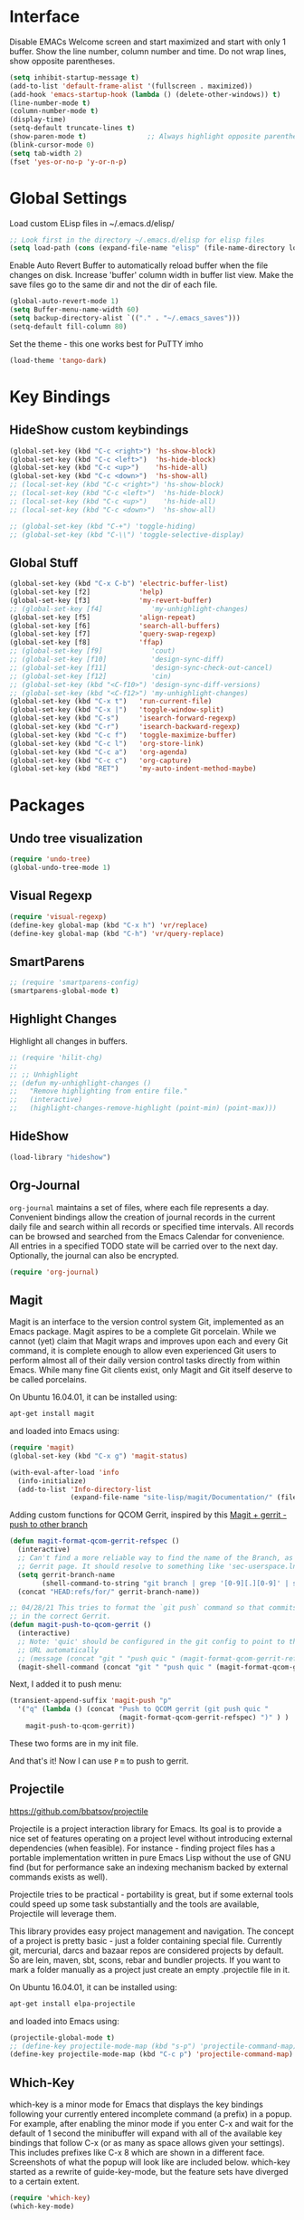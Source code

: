 #+AUTHOR: Neal Haas
#+STARTUP: content

* Interface
Disable EMACs Welcome screen and start maximized and start with only 1 buffer.
Show the line number, column number and time.
Do not wrap lines, show opposite parentheses.
#+BEGIN_SRC emacs-lisp
  (setq inhibit-startup-message t)
  (add-to-list 'default-frame-alist '(fullscreen . maximized))
  (add-hook 'emacs-startup-hook (lambda () (delete-other-windows)) t)
  (line-number-mode t)
  (column-number-mode t)
  (display-time)
  (setq-default truncate-lines t)
  (show-paren-mode t)               ;; Always highlight opposite parenthesis
  (blink-cursor-mode 0)
  (setq tab-width 2)
  (fset 'yes-or-no-p 'y-or-n-p)
#+END_SRC

* Global Settings

Load custom ELisp files in ~/.emacs.d/elisp/

#+BEGIN_SRC emacs-lisp
  ;; Look first in the directory ~/.emacs.d/elisp for elisp files
  (setq load-path (cons (expand-file-name "elisp" (file-name-directory load-file-name)) load-path))
#+END_SRC

Enable Auto Revert Buffer to automatically reload buffer when the file changes on disk.
Increase 'buffer' column width in buffer list view.
Make the save files go to the same dir and not the dir of each file.

#+BEGIN_SRC emacs-lisp
  (global-auto-revert-mode 1)
  (setq Buffer-menu-name-width 60)
  (setq backup-directory-alist `(("." . "~/.emacs_saves")))
  (setq-default fill-column 80)
#+END_SRC

Set the theme - this one works best for PuTTY imho
#+BEGIN_SRC emacs-lisp
  (load-theme 'tango-dark)
#+END_SRC

* Key Bindings
** HideShow custom keybindings
#+BEGIN_SRC emacs-lisp
  (global-set-key (kbd "C-c <right>") 'hs-show-block)
  (global-set-key (kbd "C-c <left>")  'hs-hide-block)
  (global-set-key (kbd "C-c <up>")    'hs-hide-all)
  (global-set-key (kbd "C-c <down>")  'hs-show-all)
  ;; (local-set-key (kbd "C-c <right>") 'hs-show-block)
  ;; (local-set-key (kbd "C-c <left>")  'hs-hide-block)
  ;; (local-set-key (kbd "C-c <up>")    'hs-hide-all)
  ;; (local-set-key (kbd "C-c <down>")  'hs-show-all)

  ;; (global-set-key (kbd "C-+") 'toggle-hiding)
  ;; (global-set-key (kbd "C-\\") 'toggle-selective-display)
#+END_SRC

** Global Stuff
#+BEGIN_SRC emacs-lisp
  (global-set-key (kbd "C-x C-b") 'electric-buffer-list)
  (global-set-key [f2]            'help)
  (global-set-key [f3]            'my-revert-buffer)
  ;; (global-set-key [f4]            'my-unhighlight-changes)
  (global-set-key [f5]            'align-repeat)
  (global-set-key [f6]            'search-all-buffers)
  (global-set-key [f7]            'query-swap-regexp)
  (global-set-key [f8]            'ffap)
  ;; (global-set-key [f9]            'cout)
  ;; (global-set-key [f10]           'design-sync-diff)
  ;; (global-set-key [f11]           'design-sync-check-out-cancel)
  ;; (global-set-key [f12]           'cin)
  ;; (global-set-key (kbd "<C-f10>") 'design-sync-diff-versions)
  ;; (global-set-key (kbd "<C-f12>") 'my-unhighlight-changes)
  (global-set-key (kbd "C-x t")   'run-current-file)
  (global-set-key (kbd "C-x |")   'toggle-window-split)
  (global-set-key (kbd "C-s")     'isearch-forward-regexp)
  (global-set-key (kbd "C-r")     'isearch-backward-regexp)
  (global-set-key (kbd "C-c f")   'toggle-maximize-buffer)
  (global-set-key (kbd "C-c l")   'org-store-link)
  (global-set-key (kbd "C-c a")   'org-agenda)
  (global-set-key (kbd "C-c c")   'org-capture)
  (global-set-key (kbd "RET")     'my-auto-indent-method-maybe)
#+END_SRC

#+RESULTS:
: org-capture

* Packages
** Undo tree visualization
#+BEGIN_SRC emacs-lisp
  (require 'undo-tree)
  (global-undo-tree-mode 1)
#+END_SRC

** Visual Regexp
#+BEGIN_SRC emacs-lisp
  (require 'visual-regexp)
  (define-key global-map (kbd "C-x h") 'vr/replace)
  (define-key global-map (kbd "C-h") 'vr/query-replace)
#+END_SRC

** SmartParens
#+BEGIN_SRC emacs-lisp
  ;; (require 'smartparens-config)
  (smartparens-global-mode t)
#+END_SRC

** Highlight Changes
Highlight all changes in buffers.
#+BEGIN_SRC emacs-lisp
  ;; (require 'hilit-chg)
  ;;
  ;; ;; Unhighlight
  ;; (defun my-unhighlight-changes ()
  ;;   "Remove highlighting from entire file."
  ;;   (interactive)
  ;;   (highlight-changes-remove-highlight (point-min) (point-max)))
#+END_SRC

** HideShow
#+BEGIN_SRC emacs-lisp
  (load-library "hideshow")
#+END_SRC

** Org-Journal
=org-journal= maintains a set of files, where each file represents a
day. Convenient bindings allow the creation of journal records in the current
daily file and search within all records or specified time intervals. All
records can be browsed and searched from the Emacs Calendar for convenience. All
entries in a specified TODO state will be carried over to the next
day. Optionally, the journal can also be encrypted.
#+BEGIN_SRC emacs-lisp
  (require 'org-journal)
#+END_SRC

** Magit
Magit is an interface to the version control system Git, implemented as an Emacs
package. Magit aspires to be a complete Git porcelain. While we cannot (yet)
claim that Magit wraps and improves upon each and every Git command, it is
complete enough to allow even experienced Git users to perform almost all of
their daily version control tasks directly from within Emacs. While many fine
Git clients exist, only Magit and Git itself deserve to be called porcelains.

On Ubuntu 16.04.01, it can be installed using:
#+BEGIN_SRC sh
  apt-get install magit
#+END_SRC

and loaded into Emacs using:
#+BEGIN_SRC emacs-lisp
  (require 'magit)
  (global-set-key (kbd "C-x g") 'magit-status)

  (with-eval-after-load 'info
    (info-initialize)
    (add-to-list 'Info-directory-list
                 (expand-file-name "site-lisp/magit/Documentation/" (file-name-directory load-file-name))))
#+END_SRC

Adding custom functions for QCOM Gerrit, inspired by this [[https://emacs.stackexchange.com/questions/19672/magit-gerrit-push-to-other-branch][Magit + gerrit - push to other branch]]

#+BEGIN_SRC emacs-lisp
  (defun magit-format-qcom-gerrit-refspec ()
    (interactive)
    ;; Can't find a more reliable way to find the name of the Branch, as shown on
    ;; Gerrit page. It should resolve to something like 'sec-userspace.lnx.12.0'
    (setq gerrit-branch-name
          (shell-command-to-string "git branch | grep '[0-9][.][0-9]' | sed 's/ //g' | tr -d '\n' | sed 's/-temp.*//' "))
    (concat "HEAD:refs/for/" gerrit-branch-name))
#+END_SRC

#+BEGIN_SRC emacs-lisp
  ;; 04/28/21 This tries to format the `git push` command so that commits end up
  ;; in the correct Gerrit.
  (defun magit-push-to-qcom-gerrit ()
    (interactive)
    ;; Note: 'quic' should be configured in the git config to point to the correct
    ;; URL automatically
    ;; (message (concat "git " "push quic " (magit-format-qcom-gerrit-refspec))))
    (magit-shell-command (concat "git " "push quic " (magit-format-qcom-gerrit-refspec))))
#+END_SRC

Next, I added it to push menu:
#+BEGIN_SRC emacs-lisp
  (transient-append-suffix 'magit-push "p"
    '("q" (lambda () (concat "Push to QCOM gerrit (git push quic "
                             (magit-format-qcom-gerrit-refspec) ")" ) )
      magit-push-to-qcom-gerrit))
#+END_SRC

These two forms are in my init file.

And that's it! Now I can use =P= =m= to push to gerrit.

** Projectile
https://github.com/bbatsov/projectile

Projectile is a project interaction library for Emacs. Its goal is to provide a
nice set of features operating on a project level without introducing external
dependencies (when feasible). For instance - finding project files has a
portable implementation written in pure Emacs Lisp without the use of GNU find
(but for performance sake an indexing mechanism backed by external commands
exists as well).

Projectile tries to be practical - portability is great, but if some external
tools could speed up some task substantially and the tools are available,
Projectile will leverage them.

This library provides easy project management and navigation. The concept of a
project is pretty basic - just a folder containing special file. Currently git,
mercurial, darcs and bazaar repos are considered projects by default. So are
lein, maven, sbt, scons, rebar and bundler projects. If you want to mark a
folder manually as a project just create an empty .projectile file in it.

On Ubuntu 16.04.01, it can be installed using:
#+BEGIN_SRC sh
  apt-get install elpa-projectile
#+END_SRC

and loaded into Emacs using:
#+BEGIN_SRC emacs-lisp
  (projectile-global-mode t)
  ;; (define-key projectile-mode-map (kbd "s-p") 'projectile-command-map) ;; lower case 's' stands for Super
  (define-key projectile-mode-map (kbd "C-c p") 'projectile-command-map)
#+END_SRC

** Which-Key
which-key is a minor mode for Emacs that displays the key bindings following
your currently entered incomplete command (a prefix) in a popup. For example,
after enabling the minor mode if you enter C-x and wait for the default of 1
second the minibuffer will expand with all of the available key bindings that
follow C-x (or as many as space allows given your settings). This includes
prefixes like C-x 8 which are shown in a different face. Screenshots of what the
popup will look like are included below. which-key started as a rewrite of
guide-key-mode, but the feature sets have diverged to a certain extent.

#+BEGIN_SRC emacs-lisp
  (require 'which-key)
  (which-key-mode)
#+END_SRC

** Ag (Silver Searcher)
Ag.el allows you to search using ag from inside Emacs. You can filter by file
type, edit results inline, or find files.

Ag.el tries very hard to be Do-What-I-Mean, and will make intelligent
suggestions about what to search and which directories to search in.

Documentation: http://agel.readthedocs.org/en/latest/index.html

#+BEGIN_SRC sh
  apt-get install silversearcher-ag-el
#+END_SRC

#+BEGIN_SRC emacs-lisp
  (require 'ag)
  (setq ag-highlight-search t)
#+END_SRC

** P4 (Emacs Perforce Integration)
p4.el integrates the Perforce software version management system into GNU
Emacs. It provides Emacs interfaces that map directly to Perforce commands, and
so is most useful if you are already familiar with Perforce and want to access
it from Emacs. (If, on the other hand, you are already familiar with the Emacs
VC interface, and want to add Perforce as a VC backend, then you might look at
Jonathan Kamens’ VC-P4.)

#+BEGIN_SRC emacs-lisp
  (require 'p4)
#+END_SRC

** Magit Gerrit
Magit plugin for Gerrit Code Review

#+BEGIN_SRC emacs-lisp
  (require 'magit-gerrit)

  ;; ;; if remote url is not using the default gerrit port and
  ;; ;; ssh scheme, need to manually set this variable
  ;; (setq-default magit-gerrit-ssh-creds "myid@gerrithost.org")

  ;; ;; if necessary, use an alternative remote instead of 'origin'
  ;; (setq-default magit-gerrit-remote "gerrit")

  ;; ;; if your remote contains too much reviews, itcan become slow,
  ;; ;; and you can choose to fetch only your watched reviews.
  ;; (setq-default magit-gerrit-extra-options "is:watched is:owner")

  ;; ;; display review label header, off by default
  ;; (setq-default magit-gerrit-show-review-labels t)

  ;; ;; if your project uses custom labels you can enable them
  ;; ;; by adding custom labels to to the list, syntax is
  ;; ;; (add-to-list (list "Review-label-fullname-as-displayed-in-Gerrit-UI"
  ;; ;;                    "2-char-abbreviation-for-header") t)
  ;; (add-to-list 'magit-gerrit-review-labels (list "Zuul-Gate" "ZG") t)
  ;; (add-to-list 'magit-gerrit-review-labels (list "StaticAnalysis" "SA") t)
#+END_SRC

** clang-format
Clang-format emacs integration for use with C/Objective-C/C++.
https://llvm.org/svn/llvm-project/cfe/trunk/tools/clang-format/clang-format.el

Expected that clang-format-3.9 is installed
#+BEGIN_SRC sh
  sudo apt-get install clang-format-3.9
#+END_SRC

#+BEGIN_SRC emacs-lisp
  (require 'clang-format)
  (global-set-key (kbd "C-c i") 'clang-format-region)
  (global-set-key (kbd "C-c u") 'clang-format-buffer)

  ;; clang-format (the executable) needs to find '.clang-format' in the current
  ;; directory or any parent directory. This method will copy the format file to
  ;; the current directory, then call clang-format-region, then delete the
  ;; file. This is exactly what the 'cformat' bash function does. The advantage of
  ;; this is that you never need to leave Emacs, nor do you need to figure out how
  ;; to find the file of the current buffer.
  (defun wrap-clang-format-region (orig-fun &rest args)
    ;; (message "clang-format-region called with args %S" args)
    (let((src-file (concat (getenv "HOME") "/format/ABC.clang-format"))
         (dst-file ".clang-format"))
      (copy-file src-file dst-file "overwrite")
      (apply orig-fun args)
      (delete-file dst-file)
      ))

  (advice-add 'clang-format-region :around #'wrap-clang-format-region)

#+END_SRC

#+RESULTS:

Point to the binary
#+BEGIN_SRC emacs-lisp
 (setq clang-format-executable "/usr/bin/clang-format-3.9")
#+END_SRC

I find this more elegant that explicitly checking major-mode, and it has the
advantage that you can disable the before-save-hook locally for each buffer with
M-: (remove-hook 'before-save-hook MY-HOOK-FUNC 'local) without affecting any
other buffers.

#+BEGIN_SRC emacs-lisp
  ;; (add-hook 'c-mode-common-hook (lambda () (add-hook 'before-save-hook 'clang-format-buffer nil 'local)))
#+END_SRC

# ** clang-format+
# clang-format+ is a small package aimed at improving the user experience of using
# clang-format in Emacs.

# The existing package (clang-format.el) provides a wrapper around the CLI
# allowing its users to format buffers and regions. The workflow it suggests is a
# bit too manual, so custom before-save-hooks and then minor-modes come to
# play. clang-format+ joins all these customizations in order to remove all the
# duplicated ad-hocs.

# clang-format+ defines a minor mode clang-format+-mode, which applies
# clang-format on save. It can also apply clang-format to the modified parts of
# the region only and try to be smart about it.

# #+BEGIN_SRC emacs-lisp
#   (require 'clang-format+)
#   (add-hook 'c-mode-common-hook #'clang-format+-mode)
# #+END_SRC

# #+RESULTS:
# | hs-minor-mode | clang-format+-mode |

** dumb-jump

#+BEGIN_SRC emacs-lisp
  (require 'xref)
  (add-hook 'xref-backend-functions #'dumb-jump-xref-activate)
#+END_SRC

#+RESULTS:
| dumb-jump-xref-activate | etags--xref-backend |

** Plant UML

*** Multiple setups for rendering Plant UML
**** Using Java
***** Prerequisite - Jave Runtime Environment (JRE)
1.  Overview

The Java Runtime Environment (JRE) is required to run Java programs. Nowadays there are many JRE
packages available from a variety of projects and companies, but the two most popular on Ubuntu are
OpenJDK and Oracle HotSpot.  source: https://ubuntu.com/tutorials/install-jre#1-overview

2. Installing OpenJDK JRE

Ubuntu offers the default-jre package, which is regularly updated to ship the latest version of the
current OpenJDK JRE in Long Term Support (LTS). The default-jre is an excellent choice for most
situations, thanks to the outstanding track of backwards compatibility of the Java Virtual Machine.

To install the OpenJDK JRE, we run:
#+BEGIN_SRC sh
  sudo apt install default-jre-headless
#+END_SRC

NB: I opted for the 'headless' version since I don't anticipate needing to run any Java program with
GUI needs. See [[https://packages.debian.org/sid/openjdk-8-jre-headless][openjdk-8-jre-headless packae page]]

We can check if OpenJDK JRE was properly installed by running:
#+BEGIN_SRC sh
  java -version
#+END_SRC

***** Install
1. Download plantuml.jar from [[https://plantuml.com/download][official download page]] and save it at /home/you/path/to/plantuml.jar
   [[https://github.com/plantuml/plantuml/releases/][From GitHub releases]], you can download [[https://github.com/plantuml/plantuml/releases/download/v1.2022.1/plantuml-1.2022.1.jar][plantuml.1.2022.1.jar]]
   #+BEGIN_SRC sh
     wget https://github.com/plantuml/plantuml/releases/download/v1.2022.1/plantuml-1.2022.1.jar ~/Downloads/plantuml.jar
   #+END_SRC
2. Install plantuml-mode via melpa.
   =M-x package-install<RET>=
3. Configure for Java
   #+BEGIN_SRC emacs-lisp
     (setq plantuml-jar-path "~/Downloads/plantuml.jar")
     (setq plantuml-default-exec-mode 'jar)
   #+END_SRC
4. Org-Mode setup for Java
   #+BEGIN_SRC emacs-lisp
     (setq org-plantuml-jar-path (eval 'plantuml-jar-path))
   #+END_SRC

**** Using executable
:PROPERTIES:
:header-args: :tangle no
:END:
This is an _ALTERNATE_ way to render Plant UML. It is not tangled (exported) to [[file:myinit.el][myinit.el]] during
=org-babel-load-file=.

1. Install
#+BEGIN_SRC sh
  apt install plantuml
#+END_SRC

2.  Configure
#+BEGIN_SRC emacs-lisp
  (setq plantuml-executable-path "usr/bin/plantuml")
  (setq plantuml-default-exec-mode 'executable)
#+END_SRC

*** Helper functions
Taken from [[https://gist.github.com/rpl/547521][plantuml_helpers.el]]
#+BEGIN_SRC emacs-lisp
  ;; ;; Inline Image (iimage) built into Emacs
  ;; ;; (require 'iimage)
  ;; (autoload 'iimage-mode "iimage" "Support Inline image minor mode." t)
  ;; (autoload 'turn-on-iimage-mode "iimage" "Turn on Inline image minor mode." t)
  ;; (add-to-list 'iimage-mode-image-regex-alist '("@startuml\s+\\(.+\\)" . 1))

  ;; Rendering plantuml
  (defun plantuml-render-buffer ()
    (interactive)
    (message "PLANTUML Start rendering")
    (shell-command (concat "java -jar ~/Downloads/plantuml.jar "
                           buffer-file-name))
    (message (concat "PLANTUML Rendered:  " (buffer-name))))

  ;; Image reloading
  (defun reload-image-at-point ()
    (interactive)
    (message "reloading image at point in the current buffer...")
    (image-refresh (get-text-property (point) 'display)))

  ;; Image resizing and reloading
  (defun resize-image-at-point ()
    (interactive)
    (message "resizing image at point in the current buffer123...")
    (let* ((image-spec (get-text-property (point) 'display))
           (file (cadr (member :file image-spec))))
      (message (concat "resizing image..." file))
      (shell-command (format "convert -resize %d %s %s "
                             (* (window-width (selected-window)) (frame-char-width))
                             file file))
      (reload-image-at-point)))
#+END_SRC

*** Finally, require Plant UML Mode
#+BEGIN_SRC emacs-lisp
  (require 'plantuml-mode)
  (add-to-list 'org-src-lang-modes '("plantuml" . plantuml))
  (org-babel-do-load-languages 'org-babel-load-languages '((plantuml . t)))
#+END_SRC

* Modes
** C
*** Set custom C style
https://www.gnu.org/software/emacs/manual/html_node/ccmode/Adding-Styles.html
#+BEGIN_SRC emacs-lisp
  (c-add-style "ssg"
               '("linux"              ;; inherit from linux C style
                 (c-basic-offset . 4) ;; 4 spaces offset instead of 8
                 (case-label     . 4) ;; 4 spaces offset instead of 0
                 ;; the following commented items may not be needed?
                 ;; (c-offsets-alist . (
                 ;;                          (block-close . 0)
                 ;;                          (brace-list-close . 0)
                 ;;                          (brace-list-entry . 0)
                 ;;                          (brace-list-intro . +)
                 ;;                          (defun-block-intro . +)
                 ;;                          (defun-close . 0)
                 ;;                          (defun-open . 0)
                 ;;                          (label . 0)
                 ;;                          (statement . 0)
                 ;;                          (statement-block-intro . +)
                 ;;                          (topmost-intro . 0)
                 ;;                          )
                 ;;                       )
                 )
               )

#+END_SRC

*** Automatically nesting next line using brace return
from StackOverflow: https://stackoverflow.com/questions/23840753/elisp-automatically-nesting-next-line-using-brace-return

I want to be able to type "{" then hit "ENTER" and have the next line be ready for whatever is nested in the braces. For example, if I have the following line:
#+BEGIN_SRC C
  public void method()
#+END_SRC

and I type "{" then hit return I should get this:

#+BEGIN_SRC C
  public void method() {
      // indentation applied, no additional tabbing necessary
  }
#+END_SRC

Solution:

I have something similar in my emacs config which I have been using for a
while. It calls 'newline-and-indent twice then moves the point one line up
before indenting correctly. Here is the snippet of code to do this from my
config file:

#+BEGIN_SRC emacs-lisp
  ;; auto indent on opening brace
  (require 'cc-mode)
  (defun my-auto-indent-method ()
    "Automatically indent a method by adding two newlines.
  Puts point in the middle line as well as indent it by correct amount."
    (interactive)
    (newline-and-indent)
    (newline-and-indent)
    (forward-line -1)
    (c-indent-line-or-region))

  (defun my-auto-indent-method-maybe ()
    "Check if point is at a closing brace then auto indent."
    (interactive)
    (let ((char-at-point (char-after (point))))
      (if (char-equal ?} char-at-point)
          (my-auto-indent-method)
        (newline-and-indent))))

  ;; (define-key c-mode-map (kbd "RET") 'my-auto-indent-method-maybe)
#+END_SRC

** Assign modes to file types
setup files ending in “.csv” to open in text-mode
setup files ending in “.*csh” to open in csh-mode
setup files ending in “.*csh” to open in csh-mode
setup files ending in “.f” to open in text-mode  Who uses Fortran anyways?
Any files that end in ".v", .dv or .sv should be in verilog mode
#+BEGIN_SRC emacs-lisp
  (add-to-list 'auto-mode-alist '("\\.log\\'"    . text-mode))
  (add-to-list 'auto-mode-alist '("\\.csv\\'"    . text-mode))
  (add-to-list 'auto-mode-alist '("\\.*csh\\'"   . sh-mode))
  (add-to-list 'auto-mode-alist '("\\.*shrc\\'"  . sh-mode))
  (add-to-list 'auto-mode-alist '("\\.f\\'"      . text-mode))
  (add-to-list 'auto-mode-alist '("\\.[ds]?v\\'" . verilog-mode))
  (add-to-list 'auto-mode-alist '("\\.bp\\'"     . js-mode))  ;; Android build system
  (add-to-list 'auto-mode-alist '("\\.api\\'"    . python-mode))  ;; SCons file for including *.h
#+END_SRC

** Org-Mode
Custom changes for using Org Mode.
#+BEGIN_SRC emacs-lisp
  (custom-set-variables
   '(org-cycle-emulate-tab nil)
   '(org-hide-leading-stars t)
   '(org-log-into-drawer t)
   '(org-startup-folded (quote overview))
   '(org-startup-indented t)
   '(org-tags-column -100) )
#+END_SRC

Find all *.org files in the Org directory
#+BEGIN_SRC emacs-lisp
  (custom-set-variables
   '(org-directory "~/Documents/org")
   '(org-agenda-files (list org-directory)) )
#+END_SRC

As of Org Mode 9.2, I can no longer TAB-complete src-code block abbreviation '<s'. Org mode now
provides some built-in template function that can be called with `C-c C-,`, but that doesn't work
across PuTTY + tmux for some reason. Instead, I found this solution to be quite helpful
http://wenshanren.org/?p=334.
#+BEGIN_SRC emacs-lisp
  (defun org-insert-src-block (src-code-type)
    "Insert a `SRC-CODE-TYPE' type source code block in org-mode."
    (interactive
     (let ((src-code-types
            '("emacs-lisp" "python" "C" "sh" "java" "js" "clojure" "C++" "css"
              "calc" "asymptote" "dot" "gnuplot" "ledger" "lilypond" "mscgen"
              "octave" "oz" "plantuml" "R" "sass" "screen" "sql" "awk" "ditaa"
              "haskell" "latex" "lisp" "matlab" "ocaml" "org" "perl" "ruby"
              "scheme" "sqlite")))
       (list (ido-completing-read "Source code type: " src-code-types))))
    (progn
      (newline-and-indent)
      (insert (format "#+BEGIN_SRC %s\n" src-code-type))
      (newline-and-indent)
      (insert "#+END_SRC\n")
      (previous-line 2)
      (org-edit-src-code)))
#+END_SRC

Call =set-fill-column= in the =org-mode-hook=
#+BEGIN_SRC emacs-lisp
  (add-hook 'org-mode-hook
            (lambda ()
              ;; Fill paragraphs to 100 character
              (set-fill-column 100)
              ;; keybinding for editing source code blocks
              (local-set-key (kbd "C-c s e")
                             'org-edit-src-code)
              ;; keybinding for inserting code blocks
              (local-set-key (kbd "C-c s i")
                             'org-insert-src-block)
              ))
#+END_SRC

#+BEGIN_SRC emacs-lisp
  (setq org-refile-targets '(((concat org-directory "/projects.org") :maxlevel . 3)
                             ((concat org-directory "/goals.org") :maxlevel . 3)))
#+END_SRC

The following customization sets a default target file for notes.
#+BEGIN_SRC emacs-lisp
  (setq org-default-notes-file (concat org-directory "/gtd.org"))
#+END_SRC

To configure "native fontification" (as in the above screenshot), set the following in your .emacs file:
#+BEGIN_SRC emacs-lisp
  ;; fontify code in code blocks
  (setq org-src-fontify-natively t)
#+END_SRC

Define these faces, in your .emacs file, before requiring Org (if you don't have your own color theme):
#+BEGIN_SRC emacs-lisp
  (defface org-block-begin-line
    '((t (:underline "#A7A6AA" :foreground "#008ED1" :background "#EAEAFF")))
    "Face used for the line delimiting the begin of source blocks.")

  (defface org-block-background
    '((t (:background "#FFFFEA")))
    "Face used for the source block background.")

  (defface org-block-end-line
    '((t (:overline "#A7A6AA" :foreground "#008ED1" :background "#EAEAFF")))
    "Face used for the line delimiting the end of source blocks.")
#+END_SRC

# Set org-src-fontify-natively to non-nil to turn on native code
# fontification in the Org buffer. Fontification of ‘src’ code blocks
# can give visual separation of text and code on the display page. To
# further customize the appearance of org-block for specific
# languages, customize org-src-block-faces.
# #+BEGIN_SRC emacs-lisp
#   (require 'color)
#   (set-face-attribute 'org-block nil :background (color-darken-name (face-attribute 'default :background) 3))
#   (setq org-src-block-faces '(("emacs-lisp" (:background "#EEE2FF"))
#                               ("python" (:background "#E5FFB8"))))
# #+END_SRC

** Shell Mode
# Load csh-mode.el from load-path, if possible
# #+BEGIN_SRC emacs-lisp
#   (autoload 'sh-set-shell-hook "csh-mode" "Custom [T]CSH mode" t)
# #+END_SRC

# Shell scripts should not
# #+BEGIN_SRC emacs-lisp
#   (setq sh-basic-offset 0)
# #+END_SRC

** Verilog Mode
Load verilog mode only when needed
#+BEGIN_SRC emacs-lisp
  (autoload 'verilog-mode "verilog-mode" "Verilog mode" t )
#+END_SRC
# Convert all tabs to spaces upon save
# #+BEGIN_SRC emacs-lisp
#   (add-hook 'verilog-mode-hook
#             '(lambda () (add-hook 'write-file-functions
#                                   (lambda() (untabify (point-min) (point-max)) nil))))
# #+END_SRC

** Perl Mode

#+BEGIN_SRC emacs-lisp
  (setq perl-indent-parens-as-block t)
  (setq perl-indent-level 2)
#+END_SRC

** TCL Mode

#+BEGIN_SRC emacs-lisp
  (setq tcl-indent-level 2)
#+END_SRC

** Ruby Mode
Enhanced Ruby mode
#+BEGIN_SRC emacs-lisp
  ;; (add-to-list 'load-path (expand-file-name "elisp/enh-ruby-mode.el" (file-name-directory load-file-name))) ; must be added after any path containing old ruby-mode
  ;; (autoload 'enh-ruby-mode "enh-ruby-mode" "Major mode for ruby files" t)
  ;; (add-to-list 'auto-mode-alist '("\\.rb$" . enh-ruby-mode))
  ;; (add-to-list 'interpreter-mode-alist '("ruby" . enh-ruby-mode))


  ;; (setq enh-ruby-program "/pkg/qct/software/ruby/2.0.0-p247/bin/ruby") ; so that still works if ruby points to ruby1.8

  ;;(add-hook 'ruby-mode-hook 'robe-mode)
  ;;(add-hook 'ruby-mode-hook 'ac-robe-setup)
#+END_SRC

When folding, take these delimiters into consideration
#+BEGIN_SRC emacs-lisp
  (add-to-list 'hs-special-modes-alist
               '(ruby-mode
                 "\\(class\\|def\\|do\\|if\\)" "\\(end\\)" "#"
                 (lambda (arg) (ruby-end-of-block)) nil))
#+END_SRC

** dired Mode
Re-assign 'e' to run ediff-buffers on marked files. Taken from https://oremacs.com/2017/03/18/dired-ediff/
#+BEGIN_SRC emacs-lisp
  (defun ora-ediff-files ()
    (interactive)
    (let ((files (dired-get-marked-files))
          (wnd (current-window-configuration)))
      (if (<= (length files) 2)
          (let ((file1 (car files))
                (file2 (if (cdr files)
                           (cadr files)
                         (error "only 1 file marked"))))
            (if (file-newer-than-file-p file1 file2)
                (ediff-files file2 file1)
              (ediff-files file1 file2)))
        (error "no more than 2 files should be marked"))))

  (defun my-dired-mode-setup ()
    "to be run as hook for `dired-mode'."
    (define-key dired-mode-map "e" 'ora-ediff-files))
#+END_SRC

** CSV Mode

#+BEGIN_SRC emacs-lisp
  (add-to-list 'auto-mode-alist '("\\.[Cc][Ss][Vv]\\'" . csv-mode))
  (autoload 'csv-mode "csv-mode"
    "Major mode for editing comma-separated value files." t)
#+END_SRC

** YAML Mode
NAME
yaml-mode - Simple major mode to edit YAML file for emacs

REQUIREMENTS
Emacs 24.1

SYNOPSIS
To install, just drop this file into a directory in your
`load-path' and (optionally) byte-compile it.  To automatically
handle files ending in '.yml', add something like:

#+BEGIN_SRC emacs-lisp
  (require 'yaml-mode)
  (add-to-list 'auto-mode-alist '("\\.yml\\'" . yaml-mode))
#+END_SRC

to your .emacs file.

Unlike python-mode, this mode follows the Emacs convention of not
binding the ENTER key to `newline-and-indent'.  To get this
behavior, add the key definition to `yaml-mode-hook':

#+BEGIN_SRC emacs-lisp
  (add-hook 'yaml-mode-hook
            '(lambda ()
               (define-key yaml-mode-map "\C-m" 'newline-and-indent)))
#+END_SRC

** Evil Mode

Evil is an extensible vi layer for Emacs. It emulates the main features of
Vim, and provides facilities for writing custom extensions. Also see our page
on EmacsWiki.

*** Invoke Evil Mode
#+BEGIN_SRC emacs-lisp
  (add-to-list 'load-path (expand-file-name "evil" (file-name-directory load-file-name)))

  ;; The following solves the issue where TAB doesn't map to org-cycle in emacs
  ;; -nw. It is necessary for this to occur *before* (require 'evil). See:
  ;; https://stackoverflow.com/questions/22878668/emacs-org-mode-evil-mode-tab-key-not-working
  (setq evil-want-C-i-jump nil)

  (require 'evil)
  (evil-mode 1)

  ;; Due to the limitations of TTY, where C-i is interpreted at TAB, I opted to take
  ;; the easy road and simply re-map jump forward/back key chords to something
  ;; else. See above. The alternative (convince xterm to escape all Ctrl + Meta key
  ;; sequences) may not be possible. See:
  ;; https://emacs.stackexchange.com/questions/220/how-to-bind-c-i-as-different-from-tab
  (define-key evil-normal-state-map (kbd "M-i") 'evil-jump-forward)
  (define-key evil-normal-state-map (kbd "M-o") 'evil-jump-backward)
#+END_SRC

#+RESULTS:
: evil-jump-backward

*** Plug-ins

Since I cannot access github / the internet directly, I download the tarballs
of the Plug-ins and move them to the loadpath.

To add all of the descendant directories of a directory DIR to your ‘load-path’,
bind variable ‘default-directory’ to DIR and then invoke function
‘normal-top-level-add-subdirs-to-load-path’, as follows:
#+BEGIN_SRC emacs-lisp
  (let ((default-directory  (expand-file-name "evil-lib/" (file-name-directory load-file-name))))
    (normal-top-level-add-subdirs-to-load-path))
#+END_SRC

**** evil-surround
https://github.com/emacs-evil/evil-surround
#+BEGIN_SRC emacs-lisp
  (require 'evil-surround)
  (global-evil-surround-mode 1)
#+END_SRC

**** evil-nerd-commenter
https://github.com/redguardtoo/evil-nerd-commenter
#+BEGIN_SRC emacs-lisp
  (require 'evil-nerd-commenter)
  (evilnc-default-hotkeys nil t)
  ;; Permanantly use '//'-style comments.
  ;; This can be dynamically toggled with c-toggle-comment-style =M-x C-c C-k=
  (add-hook 'c-mode-hook (lambda () (c-toggle-comment-style -1)))
#+END_SRC

**** evil-numbers
https://github.com/cofi/evil-numbers
#+BEGIN_SRC emacs-lisp
  (require 'evil-numbers)
  (global-set-key (kbd "C-c +") 'evil-numbers/inc-at-pt)
  (global-set-key (kbd "C-c -") 'evil-numbers/dec-at-pt)

  ;; or only in evil’s normal state:
  ;; (define-key evil-normal-state-map (kbd "C-c +") 'evil-numbers/inc-at-pt)
  ;; (define-key evil-normal-state-map (kbd "C-c -") 'evil-numbers/dec-at-pt)
#+END_SRC

**** evil-org
https://github.com/Somelauw/evil-org-mode

This package depends on 'let-alist' which isn't included in Emacs 24, but is in
Emacs 25. So, I needed to install in manually from
https://elpa.gnu.org/packages/let-alist.html and put it in ~/.emacs.d/elisp/let-alist.el

#+BEGIN_SRC emacs-lisp
  (require 'evil-org)
  (add-hook 'org-mode-hook 'evil-org-mode)
  (evil-org-set-key-theme '(navigation insert textobjects additional calendar))
#+END_SRC

**** evil-smartparens
Evil smartparens is a minor mode which makes evil play nice with smartparens.

#+BEGIN_SRC emacs-lisp
  (require 'evil-smartparens)
  (add-hook 'smartparens-enabled-hook #'evil-smartparens-mode)
#+END_SRC

*** Other
**** Define defun text object
Taken lovingly from https://github.com/emacs-evil/evil/issues/874#issuecomment-315290644
#+BEGIN_SRC emacs-lisp
  (evil-define-text-object evgeni-inner-defun (count &optional beg end type)
    (save-excursion
      (mark-defun)
      (evil-range (region-beginning) (region-end) type :expanded t)))

  (define-key evil-inner-text-objects-map "m" 'evgeni-inner-defun)
  (define-key evil-outer-text-objects-map "m" 'evgeni-inner-defun)
#+END_SRC


** Rustic

** LSP Mode
Super key 's-' keybindings don't really work over PuTTY. I found this article on
StackOverflow with a similar issue:
https://emacs.stackexchange.com/questions/55199/what-are-these-prefix-commands-that-start-with-s-l

#+BEGIN_SRC emacs-lisp
  ;; (setq lsp-keymap-prefix "C-c C-l")
  ;; (global-set-key (kbd "C-c C-l") 'lsp-keymap-prefix)
  ;; (define-key evil-normal-state-map (kbd "l") '(kbd "C-x @ s l"))
  ;; (define-key evil-normal-state-map (kbd "g l") event-apply-super-modifier)
  ;; (define-key evil-normal-state-map (kbd "g s") '(kbd "C-x @ s"))
  ;; (define-key evil-normal-state-map (kbd "g s") help-map))
  ;; (global-set-key (kbd "C-c C-s") (lookup-key global-map (kbd "C-x @ s")))
#+END_SRC

#+RESULTS:
: 2

* Universal
** Repeating align-regexp [fn:1]
Arguably, for daily use, it’s better to define some adhoc align command, e.g.

#+BEGIN_SRC emacs-lisp
  (defun align-repeat (start end regexp)
    "Repeat alignment with respect to the given regular expression."
    (interactive "r\nsAlign regexp: ")
    (align-regexp start end
                  (concat "\\(\\s-*\\)" regexp) 1 1 t))

  (defadvice align-regexp (around align-regexp-with-spaces activate)
    (let ((indent-tabs-mode nil))
      ad-do-it))
#+END_SRC

The final t (aka true) is responsible for repeating the task. Call that command with the regular expression [[[[:space:]]]]+

** Find-file-at-point (ffap) improvement

#+BEGIN_SRC emacs-lisp
  ;; Improvement to the ffap function so that it goes to line number when given at the end (e.g. file.v:123)
  (defvar ffap-file-at-point-line-number nil
    "Variable to hold line number from the last ffap-file-at-point' call.")

  (defadvice ffap-file-at-point (after ffap-store-line-number activate)
    "Search `ffap-string-at-point' for a line number pattern and
  save it in `ffap-file-at-point-line-number' variable."
    (let* ((string (ffap-string-at-point)) ;; string/name definition copied from `ffap-string-at-point'
           (name
            (or (condition-case nil
                    (and (not (string-match "//" string)) ; foo.com://bar
                         (substitute-in-file-name string))
                  (error nil))
                string))
           (line-number-string
            (and (string-match ":[0-9]+" name)
                 (substring name (1+ (match-beginning 0)) (match-end 0))))
           (line-number
            (and line-number-string
                 (string-to-number line-number-string))))
      (if (and line-number (> line-number 0))
          (setq ffap-file-at-point-line-number line-number)
        (setq ffap-file-at-point-line-number nil))))

  (defadvice find-file-at-point (after ffap-goto-line-number activate)
    "If `ffap-file-at-point-line-number' is non-nil goto this line."
    (when ffap-file-at-point-line-number
      (forward-line ffap-file-at-point-line-number)
      (setq ffap-file-at-point-line-number nil)))
#+END_SRC

** Isearch with symbol regex [fn:4]
This emulates the Vim behavior on the first keypress, but then puts you in a
regex incremental search, which nicely integrates with standard emacs search
functionality.
#+BEGIN_SRC emacs-lisp
   (defun isearch-yank-regexp (regexp)
      "Pull REGEXP into search regexp."
      (let ((isearch-regexp nil)) ;; Dynamic binding of global.
        (isearch-yank-string regexp))
      (isearch-search-and-update))

    (defun isearch-yank-symbol (&optional partialp backward)
      "Put symbol at current point into search string.

      If PARTIALP is non-nil, find all partial matches."
      (interactive "P")

      (let (from to bound sym)
        (setq sym
    ; this block taken directly from find-tag-default
    ; we couldn't use the function because we need the internal from and to values
              (when (or (progn
                          ;; Look at text around `point'.
                          (save-excursion
                            (skip-syntax-backward "w_") (setq from (point)))
                          (save-excursion
                            (skip-syntax-forward "w_") (setq to (point)))
                          (> to from))
                        ;; Look between `line-beginning-position' and `point'.
                        (save-excursion
                          (and (setq bound (line-beginning-position))
                               (skip-syntax-backward "^w_" bound)
                               (> (setq to (point)) bound)
                               (skip-syntax-backward "w_")
                               (setq from (point))))
                        ;; Look between `point' and `line-end-position'.
                        (save-excursion
                          (and (setq bound (line-end-position))
                               (skip-syntax-forward "^w_" bound)
                               (< (setq from (point)) bound)
                               (skip-syntax-forward "w_")
                               (setq to (point)))))
                (buffer-substring-no-properties from to)))
        (cond ((null sym)
               (message "No symbol at point"))
              ((null backward)
               (goto-char (1+ from)))
              (t
               (goto-char (1- to))))
        (isearch-search)
        (if partialp
            (isearch-yank-string sym)
          (isearch-yank-regexp
           (concat "\\_<" (regexp-quote sym) "\\_>")))))

    (defun isearch-current-symbol (&optional partialp)
      "Incremental search forward with symbol under point.

      Prefixed with \\[universal-argument] will find all partial
      matches."
      (interactive "P")
      (let ((start (point)))
        (isearch-forward-regexp nil 1)
        (isearch-yank-symbol partialp)))

    (defun isearch-backward-current-symbol (&optional partialp)
      "Incremental search backward with symbol under point.

      Prefixed with \\[universal-argument] will find all partial
      matches."
      (interactive "P")
      (let ((start (point)))
        (isearch-backward-regexp nil 1)
        (isearch-yank-symbol partialp)))
#+END_SRC

#+RESULTS:
: isearch-backward-current-symbol

** Replace all at point
Grabs the symbol under point, prompts for a replacement string, and then does the
replacement through the buffer. Point moves to original symbol (appears not to
move in most instances). Borrowed from 'Isearch with symbol'.
#+BEGIN_SRC emacs-lisp
  (defun my-replace-all (x &optional partailp backward)
    "blah"
    (interactive "sReplace symbol at point with: ")
    ;; (interactive "P")
    (let (from to bound sym)
      (setq sym
     ; this block taken directly from find-tag-default
     ; we couldn't use the function because we need the internal from and to values
            (when (or (progn
                        ;; Look at text around `point'.
                        (save-excursion
                          (skip-syntax-backward "w_") (setq from (point)))
                        (save-excursion
                          (skip-syntax-forward "w_") (setq to (point)))
                        (> to from))
                      ;; Look between `line-beginning-position' and `point'.
                      (save-excursion
                        (and (setq bound (line-beginning-position))
                             (skip-syntax-backward "^w_" bound)
                             (> (setq to (point)) bound)
                             (skip-syntax-backward "w_")
                             (setq from (point))))
                      ;; Look between `point' and `line-end-position'.
                      (save-excursion
                        (and (setq bound (line-end-position))
                             (skip-syntax-forward "^w_" bound)
                             (< (setq from (point)) bound)
                             (skip-syntax-forward "w_")
                             (setq to (point)))))
              (buffer-substring-no-properties from to)))
      (if (null sym)
          (message "No symbol at point")
        (goto-char (1- to))
        ;; Once we have symbol, do the replacement
        (replace-string sym x t (point-min) (point-max))
        )))

  (define-key search-map "r" 'my-replace-all) ;; "M-s r"
#+END_SRC

#+RESULTS:
: my-replace-all

** DesignSync commands
#+BEGIN_SRC emacs-lisp
  (defun design-sync-check-out ()
    "run a command on the current file and revert the buffer"
    (interactive)
    (shell-command
     (format "dssc co -noc -loc %s"
             (shell-quote-argument (buffer-file-name))))
    (revert-buffer t t t))

  (defun design-sync-check-out-cancel ()
    "run a command on the current file and revert the buffer"
    (interactive)
    (shell-command
     (format "dssc cancel %s -force "
             (shell-quote-argument (buffer-file-name))))
    (revert-buffer t t t))

  (defun design-sync-diff ()
    "run a command on the current file and revert the buffer"
    (interactive)
    (async-shell-command
     (format "dssc diff %s "
             (shell-quote-argument (buffer-file-name)))))

  (defun design-sync-diff-versions ()
    "run a command on the current file and revert the buffer"
    (interactive)
    (let ((x (read-string "Enter version A : ")))
      (let ((y (read-string "Enter version B [blank for local file]: ")))
        (async-shell-command
         (format "dssc diff \"%s;%s\" \"%s%s\" "
                 (shell-quote-argument (buffer-file-name))
                 x
                 (shell-quote-argument (buffer-file-name))
                 (if (> (length y) 0)
                     (format ";%s" y)
                   "")
                 )
         ))))

  (defun design-sync-history ()
    "run a command on the current file and revert the buffer"
    (interactive)
    (shell-command
     (format "dssc vhist %s "
             (shell-quote-argument (buffer-file-name)))
     (generate-new-buffer (concat (buffer-name) "-vhist")))
    (other-window 1)  ;; Switch to 'vhist' buffer
    (end-of-buffer)   ;; Go to end of buffer to see latest check-ins
    (local-set-key (kbd "q") 'kill-buffer-and-window))  ;; 'quit-window only buries buffer, doesn't kill it.

  (defun design-sync-check-in ()
    "run a command on the current file and revert the buffer"
    (interactive)
    (let ((x (read-string "Enter comment: ")))
      (if (y-or-n-p (format "dssc ci -com \"%s\"  Do it?" x ))
          (progn  ;; Yes
            (async-shell-command
             (format "dssc ci %s -com \"%s\""
                     (shell-quote-argument (buffer-file-name))
                     x)))
        (progn    ;; No
          (message "Command cancelled.")
          )))
    (revert-buffer t t t))

  (defalias 'cin 'design-sync-check-in)
  (defalias 'cout 'design-sync-check-out)
  (defalias 'vhist 'design-sync-history)
#+END_SRC

** Search all buffers
#+BEGIN_SRC emacs-lisp
  (defun search-all-buffers (regexp)
    (interactive "sRegexp: ")
    (multi-occur-in-matching-buffers "." regexp t))
#+END_SRC

** query-swap-regexp
#+BEGIN_SRC emacs-lisp
  (defun query-swap-regexp (regexp-a regexp-b)
    "Swap A and B regexp matches in current buffer or region."
    (interactive "sRegexp A: \nsRegexp B: ")
    (let ((match-a (save-excursion
                     (re-search-forward regexp-a nil t)
                     (match-string 0)))
          (match-b (save-excursion
                     (re-search-forward regexp-b nil t)
                     (match-string 0))))
      (query-replace-regexp
       (concat "\\(\\(" regexp-a "\\)\\|" regexp-b "\\)")
       `(replace-eval-replacement
         replace-quote
         (if (match-string 2) ,match-b ,match-a))
       nil
       (if (and transient-mark-mode mark-active) (region-beginning))
       (if (and transient-mark-mode mark-active) (region-end)))))
#+END_SRC

** Revert-buffer
#+BEGIN_SRC emacs-lisp
  ;; Revert-buffer
  (defun my-revert-buffer ()
    "Remove highlighting from entire file."
    (interactive)
    (revert-buffer t t t))
#+END_SRC

** Show non-ASCII characters
#+BEGIN_SRC emacs-lisp
  (defun occur-non-ascii ()
    "Find any non-ascii characters in the current buffer."
    (interactive)
    (occur "[^[:ascii:]]"))
#+END_SRC

** Show-paren-function
#+BEGIN_SRC emacs-lisp
  (defadvice show-paren-function
    (after show-matching-paren-offscreen activate)
    "If the matching paren is offscreen, show the matching line in the
          echo area. Has no effect if the character before point is not of
          the syntax class ')'."
    (interactive)
    (let* ((cb (char-before (point)))
           (matching-text (and cb
                               (char-equal (char-syntax cb) ?\) )
                               (blink-matching-open))))
      (when matching-text (message matching-text))))
#+END_SRC

** Smarter Navigation to the Beginning of a Line [fn:2]
Wouldn’t it be great if =C-a= initially took you to the first non-whitespace
char(as =back-to-indentation= does) on a line, and if pressed again took you to
the actual beginning of the line? It would be! Let’s get it done:
#+BEGIN_SRC emacs-lisp
  (defun smarter-move-beginning-of-line (arg)
    "Move point back to indentation of beginning of line.

  Move point to the first non-whitespace character on this line.
  If point is already there, move to the beginning of the line.
  Effectively toggle between the first non-whitespace character and
  the beginning of the line.

  If ARG is not nil or 1, move forward ARG - 1 lines first.  If
  point reaches the beginning or end of the buffer, stop there."
    (interactive "^p")
    (setq arg (or arg 1))

    ;; Move lines first
    (when (/= arg 1)
      (let ((line-move-visual nil))
        (forward-line (1- arg))))

    (let ((orig-point (point)))
      (back-to-indentation)
      (when (= orig-point (point))
        (move-beginning-of-line 1))))

  ;; remap C-a to `smarter-move-beginning-of-line'
  (global-set-key [remap move-beginning-of-line]
                  'smarter-move-beginning-of-line)
#+END_SRC
The command will keep toggling between the first non-whitespace char and the
beginning of the line when invoked.

** Toggle Window Split [fn:3]
Vertical split shows more of each line, horizontal split shows more lines. This
code toggles between them. It only works for frames with exactly two
windows. The top window goes to the left or vice-versa. I was motivated by
ediff-toggle-split and helped by TransposeWindows. There may well be better ways
to write this.
#+BEGIN_SRC emacs-lisp
  (defun toggle-window-split ()
    (interactive)
    (if (= (count-windows) 2)
        (let* ((this-win-buffer (window-buffer))
               (next-win-buffer (window-buffer (next-window)))
               (this-win-edges (window-edges (selected-window)))
               (next-win-edges (window-edges (next-window)))
               (this-win-2nd (not (and (<= (car this-win-edges)
                                           (car next-win-edges))
                                       (<= (cadr this-win-edges)
                                           (cadr next-win-edges)))))
               (splitter
                (if (= (car this-win-edges)
                       (car (window-edges (next-window))))
                    'split-window-horizontally
                  'split-window-vertically)))
          (delete-other-windows)
          (let ((first-win (selected-window)))
            (funcall splitter)
            (if this-win-2nd (other-window 1))
            (set-window-buffer (selected-window) this-win-buffer)
            (set-window-buffer (next-window) next-win-buffer)
            (select-window first-win)
            (if this-win-2nd (other-window 1))))))
#+END_SRC

** Temporarily Maximize Window [fn:5]
An Emacs function to temporarily make one buffer fullscreen. You can quickly restore the old window setup.
#+BEGIN_SRC emacs-lisp
  (defun toggle-maximize-buffer () "Maximize buffer"
    (interactive)
    (if (= 1 (length (window-list)))
        (jump-to-register '_)
      (progn
        (window-configuration-to-register '_)
        (delete-other-windows))))
#+END_SRC

** Ediff
*** Restore windows
Add methods to setup and tear-down of ediff-buffers. Help from https://www.emacswiki.org/emacs/EdiffMode#toc3
#+BEGIN_SRC emacs-lisp
  (defvar win-config nil)

  (defun save-window-configuration ()
    (setq win-config (current-window-configuration)))
  (defun restore-window-configuration ()
    (set-window-configuration win-config))

  (add-hook 'ediff-before-setup-hook 'save-window-configuration)
  (add-hook 'ediff-quit-hook         'restore-window-configuration 'append)
  (add-hook 'ediff-suspend-hook      'restore-window-configuration 'append)
#+END_SRC

*** Minimize Ediff Control buffer
This doesn't actually work. It tries to maximize all the time.
#+BEGIN_SRC emacs-lisp :tangle no
  (add-hook 'ediff-after-setup-control-frame-hook 'toggle-frame-maximized)
#+END_SRC

** Shell
Along with csh-mode.el, fixes the broken auto-indentation for *csh scripts.
#+BEGIN_SRC emacs-lisp
  (defun my/tcsh-set-indent-functions ()
    (when (or (string-match ".*\\.alias" (buffer-file-name))
              (string-match ".*csh$" (file-name-extension (buffer-file-name))))
      (require 'csh-mode) ;; https://github.com/Tux/tcsh/blob/master/csh-mode.el
      (setq-local indent-line-function 'csh-indent-line)
      (setq-local indent-region-function 'csh-indent-region)))
#+END_SRC

The following defines a function to untabify the entire buffer except
if its major mode is makefile-mode or one of its derivatives.
https://stackoverflow.com/questions/14913398/in-emacs-how-do-i-save-without-running-save-hooks
#+BEGIN_SRC emacs-lisp
  ;; SSG team never wants tabs by default
  (defvar my-inhibit-untabify nil
    "When non-nil, look at other conditions to determine if tabs should be replaces")

  ;; =M-x my-toggle-untabify RET= in the buffers where you don't want to trim whitespace.
  (defun my-toggle-untabify ()
    (interactive)
    (if my-inhibit-untabify
        (progn ; Lets you evaluate more than one sexp for the true case
          (set (make-local-variable 'my-inhibit-untabify) nil)
          (message "Tabs will be replaced by spaces, unconditionally"))
      (set (make-local-variable 'my-inhibit-untabify) t)
      (message "Tabs will not be replaced by spaces for this buffer only.")))

  (defun untabify-except-makefiles ()
    "Replace tabs with spaces except in makefiles."
    (unless (and my-inhibit-untabify (derived-mode-p 'makefile-mode))
      (untabify (point-min) (point-max))))

  (defun untabify-except-python ()
    "Replace tabs with spaces except in python files."
    (unless (and my-inhibit-untabify (derived-mode-p 'python-mode))
      (untabify (point-min) (point-max))))
#+END_SRC

#+RESULTS:
: untabify-except-python

Run Current File
#+BEGIN_SRC emacs-lisp
  ;;; THIS gist is from Xah Emacs Tutorial
  ;;; http://ergoemacs.org/emacs/emacs.html
  (defun run-current-file ()
    "Execute or compile the current file.
  For example, if the current buffer is the file x.pl, then it'll
  call “perl x.pl” in a shell.  The file can be php, perl, python,
  ruby, javascript, bash, ocaml, vb, elisp.  File suffix is used to
  determine what program to run.

  If the file is modified, ask if you want to save first. (This command always run the saved version.)

  If the file is emacs lisp, run the byte compiled version if exist."
    (interactive)
    (let (suffixMap fName fSuffix progName cmdStr)

      ;; a keyed list of file suffix to comand-line program path/name
      (setq suffixMap
            '(("php" . "php")
              ;; ("coffee" . "coffee -p")
              ("pl" . "perl")
              ("py" . "python")
              ("rb" . "ruby")
              ("js" . "node")             ; node.js
              ("sh" . "tcsh")
              ("csh" . "tcsh")
              ("ml" . "ocaml")
              ("vbs" . "cscript")))
      (setq fName (buffer-file-name))
      (setq fSuffix (file-name-extension fName))
      (setq progName (cdr (assoc fSuffix suffixMap)))
      (setq cmdStr (concat progName " \""   fName "\""))

      (when (buffer-modified-p)
        (progn
          (when (y-or-n-p "Buffer modified. Do you want to save first?")
            (save-buffer) ) ) )

      (if (string-equal fSuffix "el") ; special case for emacs lisp
          (progn
            (load (file-name-sans-extension fName)))
        (if progName
            (progn
              (message "Running…")
              ;; (message progName)
              (async-shell-command cmdStr "*run-current-file output*" ))
          (message "No recognized program file suffix for this file.")))
      ))
#+END_SRC

** Other
#+BEGIN_SRC emacs-lisp
  ;; Recenter cursor horizontally
  (defun my-horizontal-recenter ()
    "make the point horizontally centered in the window"
    (interactive)
    (let ((mid (/ (window-width) 2))
          (line-len (save-excursion (end-of-line) (current-column)))
          (cur (current-column)))
      (if (< mid cur)
          (set-window-hscroll (selected-window)
                              (- cur mid)))))
  (global-set-key (kbd "M-C-l") 'my-horizontal-recenter)

  ;; Functions for inserting column of binary numbers
  (defun my-format-bin (val width)
    "Convert a number to a binary string."
    (let (result)
      (while (> width 0)
        (if (equal (mod val 2) 1)
            (setq result (concat "1" result))
          (setq result (concat "0" result)))
        (setq val (/ val 2))
        (setq width (1- width)))
      result))

  (defun my-increment-number-binary (&optional arg)
    "Increment the number forward from point by 'arg'."
    (interactive "p*")
    (save-excursion
      (save-match-data
        (let (inc-by field-width answer)
          (setq inc-by (if arg arg 1))
          (skip-chars-backward "01")
          (when (re-search-forward "[0-1]+" nil t)
            (setq field-width (- (match-end 0) (match-beginning 0)))
            (setq answer (+ (string-to-number (match-string 0) 2) inc-by))
            (when (< answer 0)
              (setq answer (+ (expt 2 field-width) answer)))
            (replace-match (my-format-bin answer field-width)))))))

  (defun my-binary-column (n width)
    "Insert a sequence of numbers vertically.
  For example, if your text is:

  a b
  c d
  e f

  and your cursor is after “a”, then calling this function with argument
  3 will change it to become:

  a1 b
  c2 d
  e3 f

  If there are not enough existing lines after the cursor
  when this function is called, it aborts at the last line.

  This command is conveniently used together with `kill-rectangle' and `string-rectangle'."
    (interactive "nEnter the max integer: \nnEnter the width: ")
    (let ((i 0) colpos )
      (setq colpos (- (point) (line-beginning-position)))
      (while (<= i n)
        (insert (concat (number-to-string width) "'b" (my-format-bin i width) " "))
        (forward-line) (beginning-of-line) (forward-char colpos)
        (setq i (1+ i))
        )))
#+END_SRC

** TAGs
*** CTAGs

#+BEGIN_SRC emacs-lisp
(setq path-to-ctags (concat (getenv "WORKSPACE") "/TAGS"))
(if (file-exists-p path-to-ctags)
    (visit-tags-table path-to-ctags)) ;; Read TAGS if already built

(defun create-tags (dir-name)
  "Create tags file."
  (interactive "DDirectory: ")
  (shell-command
   (format "ctags -e -R -o %s --exclude=gen_regs --exclude=cdc --exclude=doc --exclude=pldrc --exclude=csv $WORKSPACE/design/* $WORKSPACE/libs/dig_common/* $WORKSPACE/libs/pib/* $WORKSPACE/libs/std_cell_wrappers/* " path-to-ctags ))
  (visit-tags-table path-to-ctags)
  )
#+END_SRC

* Hooks
** Hideshow
#+BEGIN_SRC emacs-lisp
  (add-hook 'c-mode-common-hook   'hs-minor-mode)
  (add-hook 'emacs-lisp-mode-hook 'hs-minor-mode)
  (add-hook 'java-mode-hook       'hs-minor-mode)
  (add-hook 'lisp-mode-hook       'hs-minor-mode)
  (add-hook 'perl-mode-hook       'hs-minor-mode)
  (add-hook 'sh-mode-hook         'hs-minor-mode)
  (add-hook 'ruby-mode-hook       'hs-minor-mode)
#+END_SRC

https://emacs.stackexchange.com/questions/2884/the-old-how-to-fold-xml-question
#+BEGIN_SRC emacs-lisp
  (require 'hideshow)
  (require 'sgml-mode)
  (require 'nxml-mode)

  (add-to-list 'hs-special-modes-alist
               '(nxml-mode
                 "<!--\\|<[^/>]*[^/]>"
                 "-->\\|</[^/>]*[^/]>"

                 "<!--"
                 sgml-skip-tag-forward
                 nil))



  (add-hook 'nxml-mode-hook 'hs-minor-mode)

  ;; optional key bindings, easier than hs defaults
  (define-key nxml-mode-map (kbd "C-c h") 'hs-toggle-hiding)
#+END_SRC

#+RESULTS:
: hs-toggle-hiding

** Highlight-mode
#+BEGIN_SRC emacs-lisp
  ;; (add-hook        'sh-mode-hook 'highlight-changes-mode)
  ;; (add-hook      'text-mode-hook 'highlight-changes-mode)
  ;; (add-hook   'verilog-mode-hook 'highlight-changes-mode)
  ;; (add-hook 'conf-unix-mode-hook 'highlight-changes-mode)
  ;; (add-hook     'after-save-hook 'my-unhighlight-changes)
  ;; (add-hook 'org-mode-hook
  ;;           (lambda ()
  ;;             (call-interactively 'highlight-changes-visible-mode) t))
#+END_SRC

** Other
#+BEGIN_SRC emacs-lisp
  ;; SSG team does not want makefiles or SCons to have tabs
  ;; (add-hook 'before-save-hook (lambda () (untabify (point-min) (point-max))))
  (add-hook 'before-save-hook 'untabify-except-makefiles)
  ;; (add-hook 'before-save-hook 'untabify-except-python)
  (add-hook 'before-save-hook 'delete-trailing-whitespace)
  (add-hook 'sh-set-shell-hook #'my/tcsh-set-indent-functions)
  (add-hook 'dired-mode-hook 'my-dired-mode-setup)
#+END_SRC

Not sure where to put this. SCons scripts use Python syntax
#+BEGIN_SRC emacs-lisp
  ;; add several elements at the end (may create double entries,
  ;; but that would not hurt)
  (setq auto-mode-alist
        (append auto-mode-alist
                '(("SConstruct" . python-mode)
                  ("SConscript" . python-mode))))

  ;; (setq auto-mode-alist
  ;;       (cons '("SConstruct" . python-mode) auto-mode-alist)
  ;;       (cons '("SConscript" . python-mode) auto-mode-alist))
#+END_SRC

For some reason python-mode overrides the default offset of 4 to 8. I can't find
where that is happening, but this is working
#+BEGIN_SRC emacs-lisp
  (add-hook 'python-mode-hook
        (lambda ()
          (setq indent-tabs-mode t)
          (setq tab-width 4)
          (setq python-indent-offset 4)))
#+END_SRC

#+RESULTS:
| lambda | nil | (setq indent-tabs-mode t) | (setq tab-width 4) | (setq python-indent-offset 4) |

* Extra
** Non-Windows System
TODO: Find source/explanation for this code
#+BEGIN_SRC emacs-lisp
  (unless window-system
    (add-hook 'linum-before-numbering-hook
              (lambda ()
                (setq-local linum-format-fmt
                            (let ((w (length (number-to-string
                                              (count-lines (point-min) (point-max))))))
                              (concat "%" (number-to-string w) "d"))))))

  (defun linum-format-func (line)
    (concat
     (propertize (format linum-format-fmt line) 'face 'linum)
     (propertize " " 'face 'mode-line)))

  (unless window-system
    (setq linum-format 'linum-format-func))
#+END_SRC

Unbind <C-i> from the TAB key and bind it to indent-region.
Since TAB and <C-i> cannot be differentiated in TTY emacs,
the workaround is to conditionally bind TAB to indent-region
when there is an active region selected.
https://emacs.stackexchange.com/questions/220/how-to-bind-c-i-as-different-from-tab
#+BEGIN_SRC emacs-lisp
  (if (window-system)
      ;; IF we are not in a TTY, unbind C-i from TAB
      (progn
        (define-key input-decode-map [?\C-i] [C-i])
        ;; ... and remap it to indent-region
        (global-set-key (kbd "<C-i>") 'indent-region))
    ;; ELSE IF we are in a TTY, create a replacement for TAB
    (defun my/tab-replacement (&optional START END)
      (interactive "r")
      (if (use-region-p)
          ;; IF active region, use indent-region
          (indent-region START END)
        ;; ELSE IF no active region, use default tab command
        (indent-for-tab-command)))
    ;; Bind our quick-and-dirty TAB replacement to the TAB key
    (global-set-key (kbd "TAB") 'my/tab-replacement))
#+END_SRC

#+RESULTS:
: my/tab-replacement

* Footnotes

[fn:1] Taken from https://www.emacswiki.org/emacs/AlignCommands

[fn:2] Taken from [[http://emacsredux.com/blog/2013/05/22/smarter-navigation-to-the-beginning-of-a-line/][EmacsRedux : Smarter Navigation to the Beginning of a Line]]

[fn:3] Taken from [[https://www.emacswiki.org/emacs/ToggleWindowSplit][EmacsWike: Toggle Window Split]]

[fn:4] Taken from [[https://www.emacswiki.org/emacs/SearchAtPoint][EmacsWiki: Search At Point]]

[fn:5] Taken from [[https://gist.github.com/mads-hartmann/3402786][GitHub Gist]]
